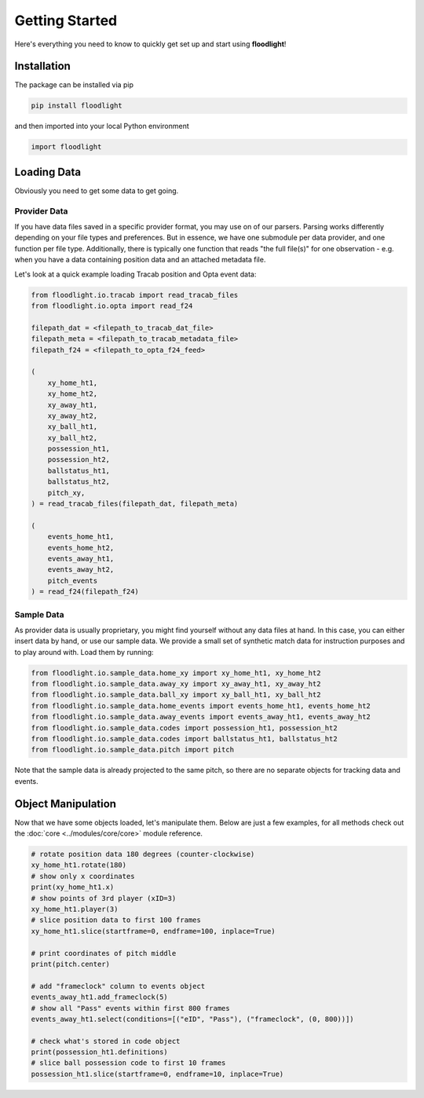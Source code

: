 ===============
Getting Started
===============

Here's everything you need to know to quickly get set up and start using **floodlight**!


Installation
============

The package can be installed via pip

.. code-block:: bash

    pip install floodlight

and then imported into your local Python environment

.. code-block:: python

    import floodlight


Loading Data
============

Obviously you need to get some data to get going.

Provider Data
-------------

If you have data files saved in a specific provider format, you may use on of our parsers. Parsing works differently depending on your file types and preferences. But in essence, we have one submodule per data provider, and one function per file type. Additionally, there is typically one function that reads "the full file(s)" for one observation - e.g. when you have a data containing position data and an attached metadata file.

Let's look at a quick example loading Tracab position and Opta event data:

.. code-block:: python

    from floodlight.io.tracab import read_tracab_files
    from floodlight.io.opta import read_f24

    filepath_dat = <filepath_to_tracab_dat_file>
    filepath_meta = <filepath_to_tracab_metadata_file>
    filepath_f24 = <filepath_to_opta_f24_feed>

    (
        xy_home_ht1,
        xy_home_ht2,
        xy_away_ht1,
        xy_away_ht2,
        xy_ball_ht1,
        xy_ball_ht2,
        possession_ht1,
        possession_ht2,
        ballstatus_ht1,
        ballstatus_ht2,
        pitch_xy,
    ) = read_tracab_files(filepath_dat, filepath_meta)

    (
        events_home_ht1,
        events_home_ht2,
        events_away_ht1,
        events_away_ht2,
        pitch_events
    ) = read_f24(filepath_f24)


Sample Data
------------

As provider data is usually proprietary, you might find yourself without any data files at hand. In this case, you can either insert data by hand, or use our sample data. We provide a small set of synthetic match data for instruction purposes and to play around with. Load them by running:

.. code-block:: python

    from floodlight.io.sample_data.home_xy import xy_home_ht1, xy_home_ht2
    from floodlight.io.sample_data.away_xy import xy_away_ht1, xy_away_ht2
    from floodlight.io.sample_data.ball_xy import xy_ball_ht1, xy_ball_ht2
    from floodlight.io.sample_data.home_events import events_home_ht1, events_home_ht2
    from floodlight.io.sample_data.away_events import events_away_ht1, events_away_ht2
    from floodlight.io.sample_data.codes import possession_ht1, possession_ht2
    from floodlight.io.sample_data.codes import ballstatus_ht1, ballstatus_ht2
    from floodlight.io.sample_data.pitch import pitch

Note that the sample data is already projected to the same pitch, so there are no separate objects for tracking data and events.

Object Manipulation
===================

Now that we have some objects loaded, let's manipulate them. Below are just a few examples, for all methods check out the :doc:`core <../modules/core/core>` module reference.

.. code-block:: python

    # rotate position data 180 degrees (counter-clockwise)
    xy_home_ht1.rotate(180)
    # show only x coordinates
    print(xy_home_ht1.x)
    # show points of 3rd player (xID=3)
    xy_home_ht1.player(3)
    # slice position data to first 100 frames
    xy_home_ht1.slice(startframe=0, endframe=100, inplace=True)

    # print coordinates of pitch middle
    print(pitch.center)

    # add "frameclock" column to events object
    events_away_ht1.add_frameclock(5)
    # show all "Pass" events within first 800 frames
    events_away_ht1.select(conditions=[("eID", "Pass"), ("frameclock", (0, 800))])

    # check what's stored in code object
    print(possession_ht1.definitions)
    # slice ball possession code to first 10 frames
    possession_ht1.slice(startframe=0, endframe=10, inplace=True)
